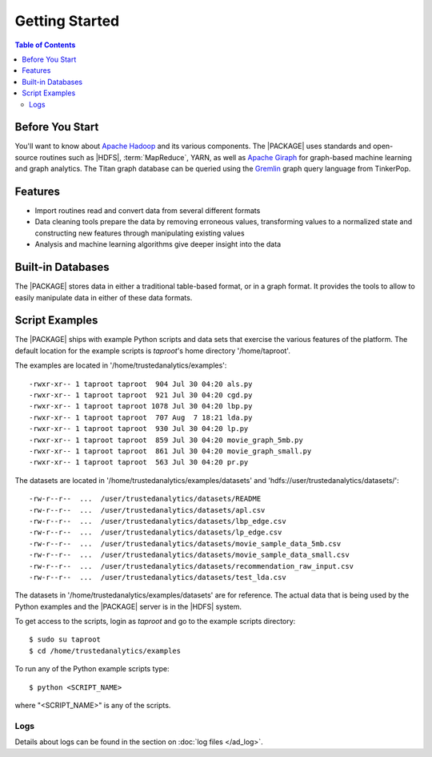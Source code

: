 ===============
Getting Started
===============

.. contents:: Table of Contents
    :local:
    :backlinks: none

----------------
Before You Start
----------------

You'll want to know about `Apache Hadoop <http://hadoop.apache.org/>`__ and its
various components.
The |PACKAGE| uses standards and open-source routines such as |HDFS|,
:term:`MapReduce`, YARN, as well as
`Apache Giraph <http://giraph.apache.org/>`__ for graph-based machine learning
and graph analytics.
The Titan graph database can be queried using the
`Gremlin <https://github.com/tinkerpop/gremlin/wiki>`__ graph query
language from TinkerPop.

--------
Features
--------

*   Import routines read and convert data from several different formats
*   Data cleaning tools prepare the data by removing erroneous values,
    transforming values to a normalized state and constructing
    new features through manipulating existing values
*   Analysis and machine learning algorithms give deeper insight into the data

------------------
Built-in Databases
------------------

The |PACKAGE| stores data in either a traditional table-based format,
or in a graph format.
It provides the tools to allow to easily manipulate data in either of these
data formats.

---------------
Script Examples
---------------

The |PACKAGE| ships with example Python scripts and data sets that exercise the
various features of the platform.
The default location for the example scripts is *taproot*'s home directory
'/home/taproot'.

The examples are located in '/home/trustedanalytics/examples'::

    -rwxr-xr-- 1 taproot taproot  904 Jul 30 04:20 als.py
    -rwxr-xr-- 1 taproot taproot  921 Jul 30 04:20 cgd.py
    -rwxr-xr-- 1 taproot taproot 1078 Jul 30 04:20 lbp.py
    -rwxr-xr-- 1 taproot taproot  707 Aug  7 18:21 lda.py
    -rwxr-xr-- 1 taproot taproot  930 Jul 30 04:20 lp.py
    -rwxr-xr-- 1 taproot taproot  859 Jul 30 04:20 movie_graph_5mb.py
    -rwxr-xr-- 1 taproot taproot  861 Jul 30 04:20 movie_graph_small.py
    -rwxr-xr-- 1 taproot taproot  563 Jul 30 04:20 pr.py

The datasets are located in '/home/trustedanalytics/examples/datasets' and
'hdfs://user/trustedanalytics/datasets/'::

    -rw-r--r--  ...  /user/trustedanalytics/datasets/README
    -rw-r--r--  ...  /user/trustedanalytics/datasets/apl.csv
    -rw-r--r--  ...  /user/trustedanalytics/datasets/lbp_edge.csv
    -rw-r--r--  ...  /user/trustedanalytics/datasets/lp_edge.csv
    -rw-r--r--  ...  /user/trustedanalytics/datasets/movie_sample_data_5mb.csv
    -rw-r--r--  ...  /user/trustedanalytics/datasets/movie_sample_data_small.csv
    -rw-r--r--  ...  /user/trustedanalytics/datasets/recommendation_raw_input.csv
    -rw-r--r--  ...  /user/trustedanalytics/datasets/test_lda.csv

The datasets in '/home/trustedanalytics/examples/datasets' are for reference.
The actual data that is being used by the Python examples and the |PACKAGE| server
is in the |HDFS| system.

To get access to the scripts, login as *taproot* and go to the example scripts
directory::

    $ sudo su taproot
    $ cd /home/trustedanalytics/examples

To run any of the Python example scripts type::

    $ python <SCRIPT_NAME>

where "<SCRIPT_NAME>" is any of the scripts.

Logs
====

Details about logs can be found in the section on :doc:`log files </ad_log>`.
